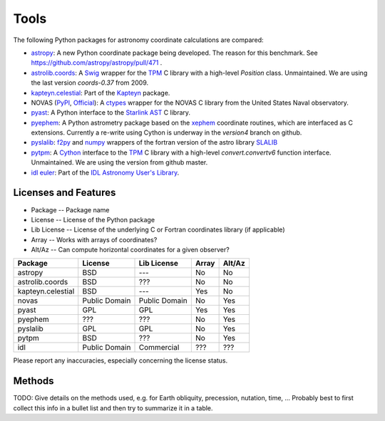 Tools
=====

The following Python packages for astronomy coordinate calculations are compared:

* `astropy <http://www.astropy.org>`_: A new Python coordinate package being developed. The reason for this benchmark. See https://github.com/astropy/astropy/pull/471 .
* `astrolib.coords <http://www.scipy.org/AstroLibCoordsHome>`_: A `Swig <http://www.swig.org>`_ wrapper for the `TPM <http://www.sal.wisc.edu/~jwp/astro/tpm/tpm.html>`_ C library with a high-level `Position` class. Unmaintained. We are using the last version `coords-0.37` from 2009.
* `kapteyn.celestial <http://www.astro.rug.nl/software/kapteyn/celestial.html>`_: Part of the `Kapteyn <http://www.astro.rug.nl/software/kapteyn/>`_ package.
* NOVAS (`PyPI <http://pypi.python.org/pypi/novas/>`_, `Official <http://www.usno.navy.mil/USNO/astronomical-applications/software-products/novas/novas-python>`_): A `ctypes <http://docs.python.org/library/ctypes.html>`_ wrapper for the NOVAS C library from the United States Naval observatory.
* `pyast <http://dsberry.github.com/starlink/pyast.html>`_: A Python interface to the `Starlink AST <http://starlink.jach.hawaii.edu/starlink/AST>`_ C library.
* `pyephem <http://rhodesmill.org/pyephem/>`_: A Python astrometry package based on the `xephem <http://www.clearskyinstitute.com/xephem/>`_ coordinate routines, which are interfaced as C extensions. Currently a re-write using Cython is underway in the `version4` branch on github.
* `pyslalib <https://github.com/scottransom/pyslalib>`_: `f2py <http://www.scipy.org/F2py>`_ and `numpy <http://numpy.scipy.org/>`_ wrappers of the fortran version of the astro library `SLALIB <http://www.starlink.rl.ac.uk/docs/sun67.htx/sun67.html>`_
* `pytpm <http://phn.github.com/pytpm/>`_: A `Cython <http://cython.org>`_ interface to the `TPM <http://www.sal.wisc.edu/~jwp/astro/tpm/tpm.html>`_ C library with a high-level `convert.convertv6` function interface. Unmaintained. We are using the version from github master.
* `idl euler <http://idlastro.gsfc.nasa.gov/ftp/pro/astro/euler.pro>`_: Part of the `IDL Astronomy User's Library <http://idlastro.gsfc.nasa.gov>`_.

Licenses and Features
---------------------

* Package -- Package name
* License -- License of the Python package
* Lib License -- License of the underlying C or Fortran coordinates library (if applicable)
* Array -- Works with arrays of coordinates?
* Alt/Az -- Can compute horizontal coordinates for a given observer? 

================= ============= ============= ===== ======
Package           License       Lib License   Array Alt/Az
================= ============= ============= ===== ======
astropy           BSD           ---           No    No
astrolib.coords   BSD           ???           No    No
kapteyn.celestial BSD           ---           Yes   No
novas             Public Domain Public Domain No    Yes
pyast             GPL           GPL           Yes   Yes
pyephem           ???           ???           No    Yes
pyslalib          GPL           GPL           No    Yes
pytpm             BSD           ???           No    Yes
idl               Public Domain Commercial    ???   ???
================= ============= ============= ===== ======

Please report any inaccuracies, especially concerning the license status.

Methods
-------

TODO: Give details on the methods used, e.g. for Earth obliquity, precession, nutation, time, ...
Probably best to first collect this info in a bullet list and then try to summarize it in a table.
